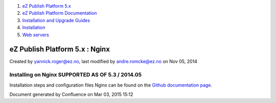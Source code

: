 #. `eZ Publish Platform 5.x <index.html>`__
#. `eZ Publish Platform
   Documentation <eZ-Publish-Platform-Documentation_1114149.html>`__
#. `Installation and Upgrade
   Guides <Installation-and-Upgrade-Guides_6292016.html>`__
#. `Installation <Installation_7438500.html>`__
#. `Web servers <Web-servers_22937700.html>`__

eZ Publish Platform 5.x : Nginx
===============================

Created by yannick.roger@ez.no, last modified by andre.romcke@ez.no on
Nov 05, 2014

Installing on Nginx SUPPORTED AS OF 5.3 / 2014.05
-------------------------------------------------

Installation steps and configuration files Nginx can be found on the
`Github documentation
page <https://github.com/ezsystems/ezpublish-community/blob/master/doc/nginx/nginx.rst>`__.

 

Document generated by Confluence on Mar 03, 2015 15:12
